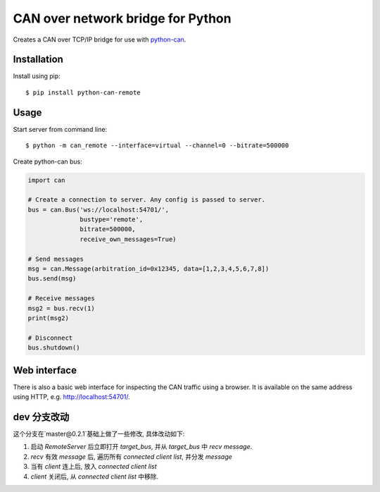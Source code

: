 CAN over network bridge for Python
==================================

Creates a CAN over TCP/IP bridge for use with python-can_.


Installation
------------

Install using pip::

    $ pip install python-can-remote


Usage
-----

Start server from command line::

    $ python -m can_remote --interface=virtual --channel=0 --bitrate=500000


Create python-can bus:

.. code-block:: python

    import can

    # Create a connection to server. Any config is passed to server.
    bus = can.Bus('ws://localhost:54701/',
                  bustype='remote',
                  bitrate=500000,
                  receive_own_messages=True)

    # Send messages
    msg = can.Message(arbitration_id=0x12345, data=[1,2,3,4,5,6,7,8])
    bus.send(msg)

    # Receive messages
    msg2 = bus.recv(1)
    print(msg2)

    # Disconnect
    bus.shutdown()


Web interface
-------------

There is also a basic web interface for inspecting the CAN traffic
using a browser.
It is available on the same address using HTTP, e.g. http://localhost:54701/.


.. _python-can: https://python-can.readthedocs.org/en/stable/

dev 分支改动
------------

这个分支在`master@0.2.1`基础上做了一些修改, 具体改动如下:

1. 启动 `RemoteServer` 后立即打开 `target_bus`, 并从 `target_bus` 中 `recv message`.
2. `recv` 有效 `message` 后, 遍历所有 `connected client list`, 并分发 `message`
3. 当有 `client` 连上后, 放入 `connected client list`
4. `client` 关闭后, 从 `connected client list` 中移除.